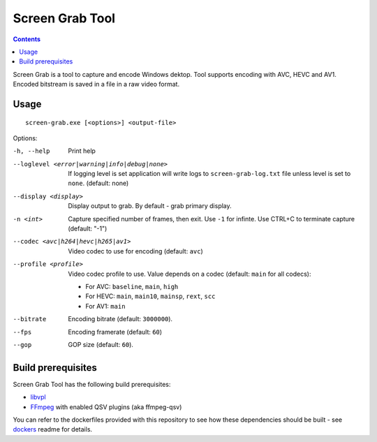 Screen Grab Tool
================

.. contents::

.. _libvpl: https://github.com/intel/libvpl
.. _FFmpeg: https://www.ffmpeg.org/

Screen Grab is a tool to capture and encode Windows dektop. Tool supports
encoding with AVC, HEVC and AV1. Encoded bitstream is saved in a file in a raw
video format.

Usage
-----

::

  screen-grab.exe [<options>] <output-file>

Options:

-h, --help
    Print help

--loglevel <error|warning|info|debug|none>
    If logging level is set application will write logs to
    ``screen-grab-log.txt`` file unless level is set to ``none``.
    (default: none)

--display <display>
    Display output to grab. By default - grab primary display.

-n <int>
    Capture specified number of frames, then exit. Use ``-1`` for infinte. Use
    CTRL+C to terminate capture (default: "-1")

--codec <avc|h264|hevc|h265|av1>
    Video codec to use for encoding (default: ``avc``)

--profile <profile>
    Video codec profile to use. Value depends on a codec (default: ``main`` for
    all codecs):

    * For AVC: ``baseline``, ``main``, ``high``
    * For HEVC: ``main``, ``main10``, ``mainsp``, ``rext``, ``scc``
    * For AV1: ``main``

--bitrate
    Encoding bitrate (default: ``3000000``).

--fps
    Encoding framerate (default: ``60``)

--gop
    GOP size (default: ``60``).

Build prerequisites
-------------------

Screen Grab Tool has the following build prerequisites:

* `libvpl`_
* `FFmpeg`_ with enabled QSV plugins (aka ffmpeg-qsv)

You can refer to the dockerfiles provided with this repository to see how these
dependencies should be built - see `dockers <../../../docker>`_ readme for details.
